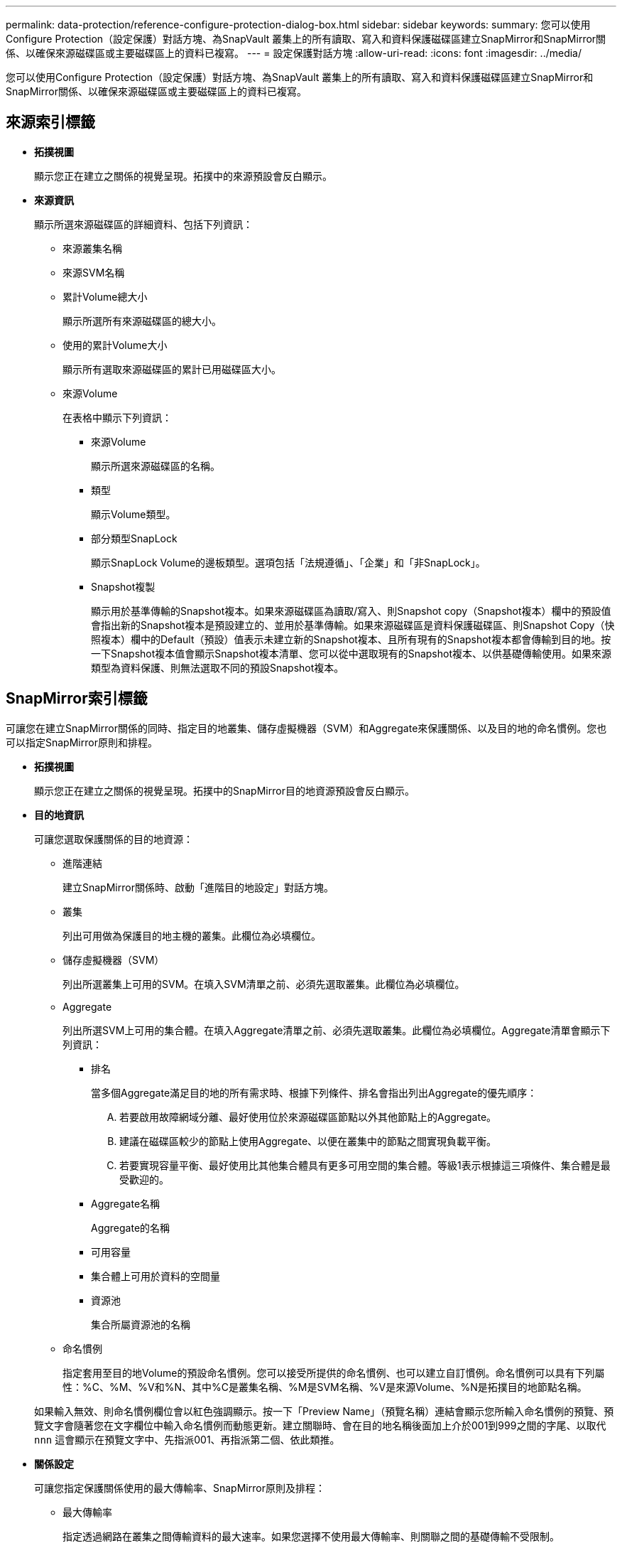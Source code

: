 ---
permalink: data-protection/reference-configure-protection-dialog-box.html 
sidebar: sidebar 
keywords:  
summary: 您可以使用Configure Protection（設定保護）對話方塊、為SnapVault 叢集上的所有讀取、寫入和資料保護磁碟區建立SnapMirror和SnapMirror關係、以確保來源磁碟區或主要磁碟區上的資料已複寫。 
---
= 設定保護對話方塊
:allow-uri-read: 
:icons: font
:imagesdir: ../media/


[role="lead"]
您可以使用Configure Protection（設定保護）對話方塊、為SnapVault 叢集上的所有讀取、寫入和資料保護磁碟區建立SnapMirror和SnapMirror關係、以確保來源磁碟區或主要磁碟區上的資料已複寫。



== 來源索引標籤

* *拓撲視圖*
+
顯示您正在建立之關係的視覺呈現。拓撲中的來源預設會反白顯示。

* *來源資訊*
+
顯示所選來源磁碟區的詳細資料、包括下列資訊：

+
** 來源叢集名稱
** 來源SVM名稱
** 累計Volume總大小
+
顯示所選所有來源磁碟區的總大小。

** 使用的累計Volume大小
+
顯示所有選取來源磁碟區的累計已用磁碟區大小。

** 來源Volume
+
在表格中顯示下列資訊：

+
*** 來源Volume
+
顯示所選來源磁碟區的名稱。

*** 類型
+
顯示Volume類型。

*** 部分類型SnapLock
+
顯示SnapLock Volume的邊板類型。選項包括「法規遵循」、「企業」和「非SnapLock」。

*** Snapshot複製
+
顯示用於基準傳輸的Snapshot複本。如果來源磁碟區為讀取/寫入、則Snapshot copy（Snapshot複本）欄中的預設值會指出新的Snapshot複本是預設建立的、並用於基準傳輸。如果來源磁碟區是資料保護磁碟區、則Snapshot Copy（快照複本）欄中的Default（預設）值表示未建立新的Snapshot複本、且所有現有的Snapshot複本都會傳輸到目的地。按一下Snapshot複本值會顯示Snapshot複本清單、您可以從中選取現有的Snapshot複本、以供基礎傳輸使用。如果來源類型為資料保護、則無法選取不同的預設Snapshot複本。









== SnapMirror索引標籤

可讓您在建立SnapMirror關係的同時、指定目的地叢集、儲存虛擬機器（SVM）和Aggregate來保護關係、以及目的地的命名慣例。您也可以指定SnapMirror原則和排程。

* *拓撲視圖*
+
顯示您正在建立之關係的視覺呈現。拓撲中的SnapMirror目的地資源預設會反白顯示。

* *目的地資訊*
+
可讓您選取保護關係的目的地資源：

+
** 進階連結
+
建立SnapMirror關係時、啟動「進階目的地設定」對話方塊。

** 叢集
+
列出可用做為保護目的地主機的叢集。此欄位為必填欄位。

** 儲存虛擬機器（SVM）
+
列出所選叢集上可用的SVM。在填入SVM清單之前、必須先選取叢集。此欄位為必填欄位。

** Aggregate
+
列出所選SVM上可用的集合體。在填入Aggregate清單之前、必須先選取叢集。此欄位為必填欄位。Aggregate清單會顯示下列資訊：

+
*** 排名
+
當多個Aggregate滿足目的地的所有需求時、根據下列條件、排名會指出列出Aggregate的優先順序：

+
.... 若要啟用故障網域分離、最好使用位於來源磁碟區節點以外其他節點上的Aggregate。
.... 建議在磁碟區較少的節點上使用Aggregate、以便在叢集中的節點之間實現負載平衡。
.... 若要實現容量平衡、最好使用比其他集合體具有更多可用空間的集合體。等級1表示根據這三項條件、集合體是最受歡迎的。


*** Aggregate名稱
+
Aggregate的名稱

*** 可用容量
*** 集合體上可用於資料的空間量
*** 資源池
+
集合所屬資源池的名稱



** 命名慣例
+
指定套用至目的地Volume的預設命名慣例。您可以接受所提供的命名慣例、也可以建立自訂慣例。命名慣例可以具有下列屬性：%C、%M、%V和%N、其中%C是叢集名稱、%M是SVM名稱、%V是來源Volume、%N是拓撲目的地節點名稱。

+
如果輸入無效、則命名慣例欄位會以紅色強調顯示。按一下「Preview Name」（預覽名稱）連結會顯示您所輸入命名慣例的預覽、預覽文字會隨著您在文字欄位中輸入命名慣例而動態更新。建立關聯時、會在目的地名稱後面加上介於001到999之間的字尾、以取代 `nnn` 這會顯示在預覽文字中、先指派001、再指派第二個、依此類推。



* *關係設定*
+
可讓您指定保護關係使用的最大傳輸率、SnapMirror原則及排程：

+
** 最大傳輸率
+
指定透過網路在叢集之間傳輸資料的最大速率。如果您選擇不使用最大傳輸率、則關聯之間的基礎傳輸不受限制。

** SnapMirror原則
+
指定ONTAP 關係的SnapMirror原則。預設值為DPDefault。

** 建立原則
+
啟動Create SnapMirror Policy（建立SnapMirror原則）對話方塊、讓您建立並使用新的SnapMirror原則。

** SnapMirror排程
+
指定ONTAP 關係的SnapMirror原則。可用時程包括無、5分鐘、8小時、每日、每小時、 以及每週。預設值為「無」、表示沒有任何排程與關係相關。除非屬於儲存服務、否則不含排程的關係不會有延遲狀態值。

** 建立排程
+
啟動「建立排程」對話方塊、可讓您建立新的SnapMirror排程。







== 選項卡SnapVault

可讓您指定次要叢集、SVM和Aggregate以建立保護關係、以及次要Volume的命名慣例、同時建立SnapVault 一個彼此之間的不協調關係。您也可以指定SnapVault 一個不確定的原則和排程。

* *拓撲視圖*
+
顯示您正在建立之關係的視覺呈現。根據預設、會強調顯示拓撲中的「列舉次要資源」SnapVault 。

* *次要資訊*
+
可讓您選取用於保護關係的次要資源：

+
** 進階連結
+
啟動「進階次要設定」對話方塊。

** 叢集
+
列出可用做為次要保護主機的叢集。此欄位為必填欄位。

** 儲存虛擬機器（SVM）
+
列出所選叢集上可用的SVM。在填入SVM清單之前、必須先選取叢集。此欄位為必填欄位。

** Aggregate
+
列出所選SVM上可用的集合體。在填入Aggregate清單之前、必須先選取叢集。此欄位為必填欄位。Aggregate清單會顯示下列資訊：

+
*** 排名
+
當多個Aggregate滿足目的地的所有需求時、根據下列條件、排名會指出列出Aggregate的優先順序：

+
.... 如果要啟用故障網域分離、最好使用位於主磁碟區節點以外其他節點上的Aggregate。
.... 建議在磁碟區較少的節點上使用Aggregate、以便在叢集中的節點之間實現負載平衡。
.... 若要實現容量平衡、最好使用比其他集合體具有更多可用空間的集合體。等級1表示根據這三項條件、集合體是最受歡迎的。


*** Aggregate名稱
+
Aggregate的名稱

*** 可用容量
*** 集合體上可用於資料的空間量
*** 資源池
+
集合所屬資源池的名稱



** 命名慣例
+
指定套用至次要Volume的預設命名慣例。您可以接受所提供的命名慣例、也可以建立自訂慣例。命名慣例可以具有下列屬性：%C、%M、%V和%N、其中%C為叢集名稱、%M為SVM名稱、%V為來源Volume、%N為拓撲次要節點名稱。

+
如果輸入無效、則命名慣例欄位會以紅色強調顯示。按一下「Preview Name」（預覽名稱）連結會顯示您所輸入命名慣例的預覽、預覽文字會隨著您在文字欄位中輸入命名慣例而動態更新。如果您輸入的值無效、無效資訊會在預覽區域顯示為紅色問號。建立關聯時、會在次要名稱後面加上一個介於001到999之間的字尾、取代 `nnn` 這會顯示在預覽文字中、先指派001、再指派第二個、依此類推。



* *關係設定*
+
可讓您指定SnapVault 保護關係所使用的最大傳輸率、不適用的原則和SnapVault 不適用的排程：

+
** 最大傳輸率
+
指定透過網路在叢集之間傳輸資料的最大速率。如果您選擇不使用最大傳輸率、則關聯之間的基礎傳輸不受限制。

** 政策SnapVault
+
指定ONTAP SnapVault 關聯的不規則。預設值為XDPDefault。

** 建立原則
+
啟動「建立SnapVault 功能不全原則」對話方塊、讓您建立及使用新SnapVault 的功能不全原則。

** 排程SnapVault
+
指定ONTAP SnapVault 關聯的不一致排程。可用時程包括無、5分鐘、8小時、每日、每小時、 以及每週。預設值為「無」、表示沒有任何排程與關係相關。除非屬於儲存服務、否則不含排程的關係不會有延遲狀態值。

** 建立排程
+
啟動「建立排程」對話方塊、可讓您建立SnapVault 一套「還原排程」。







== 命令按鈕

命令按鈕可讓您執行下列工作：

* *取消*
+
捨棄您的選擇、然後關閉「設定保護」對話方塊。

* *適用*
+
套用您的選擇、並開始保護程序。


